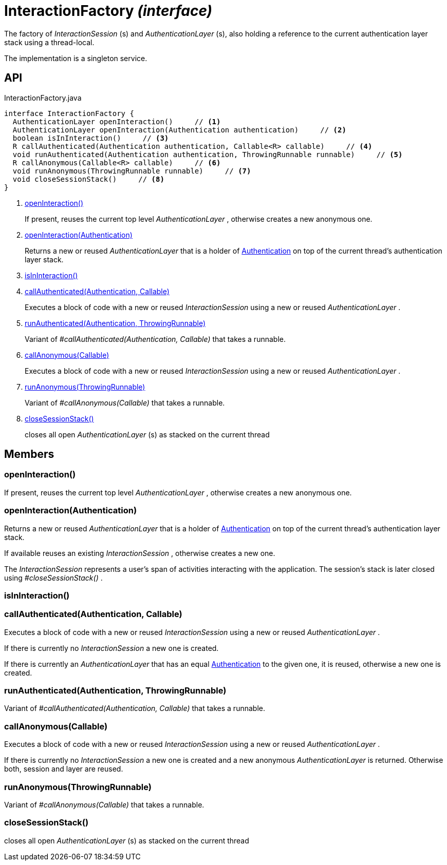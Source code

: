 = InteractionFactory _(interface)_
:Notice: Licensed to the Apache Software Foundation (ASF) under one or more contributor license agreements. See the NOTICE file distributed with this work for additional information regarding copyright ownership. The ASF licenses this file to you under the Apache License, Version 2.0 (the "License"); you may not use this file except in compliance with the License. You may obtain a copy of the License at. http://www.apache.org/licenses/LICENSE-2.0 . Unless required by applicable law or agreed to in writing, software distributed under the License is distributed on an "AS IS" BASIS, WITHOUT WARRANTIES OR  CONDITIONS OF ANY KIND, either express or implied. See the License for the specific language governing permissions and limitations under the License.

The factory of _InteractionSession_ (s) and _AuthenticationLayer_ (s), also holding a reference to the current authentication layer stack using a thread-local.

The implementation is a singleton service.

== API

[source,java]
.InteractionFactory.java
----
interface InteractionFactory {
  AuthenticationLayer openInteraction()     // <.>
  AuthenticationLayer openInteraction(Authentication authentication)     // <.>
  boolean isInInteraction()     // <.>
  R callAuthenticated(Authentication authentication, Callable<R> callable)     // <.>
  void runAuthenticated(Authentication authentication, ThrowingRunnable runnable)     // <.>
  R callAnonymous(Callable<R> callable)     // <.>
  void runAnonymous(ThrowingRunnable runnable)     // <.>
  void closeSessionStack()     // <.>
}
----

<.> xref:#openInteraction__[openInteraction()]
+
--
If present, reuses the current top level _AuthenticationLayer_ , otherwise creates a new anonymous one.
--
<.> xref:#openInteraction__Authentication[openInteraction(Authentication)]
+
--
Returns a new or reused _AuthenticationLayer_ that is a holder of xref:refguide:core:index/security/authentication/Authentication.adoc[Authentication] on top of the current thread's authentication layer stack.
--
<.> xref:#isInInteraction__[isInInteraction()]
<.> xref:#callAuthenticated__Authentication_Callable[callAuthenticated(Authentication, Callable)]
+
--
Executes a block of code with a new or reused _InteractionSession_ using a new or reused _AuthenticationLayer_ .
--
<.> xref:#runAuthenticated__Authentication_ThrowingRunnable[runAuthenticated(Authentication, ThrowingRunnable)]
+
--
Variant of _#callAuthenticated(Authentication, Callable)_ that takes a runnable.
--
<.> xref:#callAnonymous__Callable[callAnonymous(Callable)]
+
--
Executes a block of code with a new or reused _InteractionSession_ using a new or reused _AuthenticationLayer_ .
--
<.> xref:#runAnonymous__ThrowingRunnable[runAnonymous(ThrowingRunnable)]
+
--
Variant of _#callAnonymous(Callable)_ that takes a runnable.
--
<.> xref:#closeSessionStack__[closeSessionStack()]
+
--
closes all open _AuthenticationLayer_ (s) as stacked on the current thread
--

== Members

[#openInteraction__]
=== openInteraction()

If present, reuses the current top level _AuthenticationLayer_ , otherwise creates a new anonymous one.

[#openInteraction__Authentication]
=== openInteraction(Authentication)

Returns a new or reused _AuthenticationLayer_ that is a holder of xref:refguide:core:index/security/authentication/Authentication.adoc[Authentication] on top of the current thread's authentication layer stack.

If available reuses an existing _InteractionSession_ , otherwise creates a new one.

The _InteractionSession_ represents a user's span of activities interacting with the application. The session's stack is later closed using _#closeSessionStack()_ .

[#isInInteraction__]
=== isInInteraction()

[#callAuthenticated__Authentication_Callable]
=== callAuthenticated(Authentication, Callable)

Executes a block of code with a new or reused _InteractionSession_ using a new or reused _AuthenticationLayer_ .

If there is currently no _InteractionSession_ a new one is created.

If there is currently an _AuthenticationLayer_ that has an equal xref:refguide:core:index/security/authentication/Authentication.adoc[Authentication] to the given one, it is reused, otherwise a new one is created.

[#runAuthenticated__Authentication_ThrowingRunnable]
=== runAuthenticated(Authentication, ThrowingRunnable)

Variant of _#callAuthenticated(Authentication, Callable)_ that takes a runnable.

[#callAnonymous__Callable]
=== callAnonymous(Callable)

Executes a block of code with a new or reused _InteractionSession_ using a new or reused _AuthenticationLayer_ .

If there is currently no _InteractionSession_ a new one is created and a new anonymous _AuthenticationLayer_ is returned. Otherwise both, session and layer are reused.

[#runAnonymous__ThrowingRunnable]
=== runAnonymous(ThrowingRunnable)

Variant of _#callAnonymous(Callable)_ that takes a runnable.

[#closeSessionStack__]
=== closeSessionStack()

closes all open _AuthenticationLayer_ (s) as stacked on the current thread
